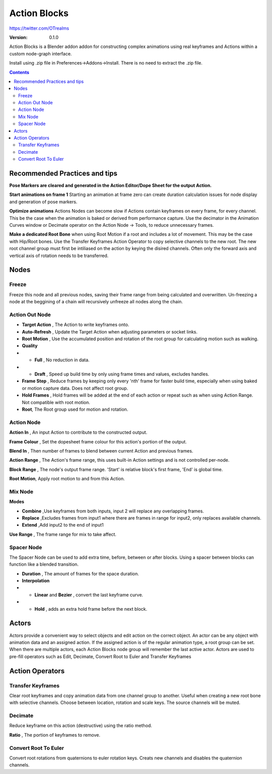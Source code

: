 =============
Action Blocks 
=============

https://twitter.com/OTrealms

:Version: 0.1.0

Action Blocks is a Blender addon addon for constructing complex animations using real keyframes and Actions within a custom node-graph interface. 

Install using .zip file in Preferences->Addons->Install. There is no need to extract the .zip file.

.. contents::

Recommended Practices and tips
------------------------------

**Pose Markers are cleared and generated in the Action Editor/Dope Sheet for the output Action.**

**Start animations on frame 1** Starting an animation at frame zero can create duration calculation issues for node display and generation of pose markers.

**Optimize animations** Actions Nodes can become slow if Actions contain keyframes on every frame, for every channel. This be the case when the animation is baked or derived from performance capture. Use the decimator in the Animation Curves window or Decimate operator on the Action Node -> Tools, to reduce unnecessary frames. 

**Make a dedicated Root Bone** when using Root Motion if a root and includes a lot of movement. This may be the case with Hip/Root bones. Use the Transfer Keyframes Action Operator to copy selective channels to the new root. The new root channel group must first be intiliased on the action by keying the disired channels. Often only the forward axis and vertical axis of rotation needs to be transferred. 

Nodes
-----

Freeze
======
Freeze this node and all previous nodes, saving their frame range from being calculated and overwritten.
Un-freezing a node at the beggining of a chain will recursively unfreeze all nodes along the chain.

Action Out Node
===============

.. image:: ActionOutNode.JPG

* **Target Action** , The Action to write keyframes onto.

* **Auto-Refresh** , Update the Target Action when adjusting parameters or socket links.

* **Root Motion** , Use the accumulated position and rotation of the root group for calculating motion such as walking.

* **Quality**
* * **Full** , No reduction in data.
* * **Draft** , Speed up build time by only using frame times and values, excludes handles.

* **Frame Step** , Reduce frames by keeping only every 'nth' frame for faster build time, especially when using baked or motion capture data. Does not affect root group.

* **Hold Frames** , Hold frames will be added at the end of each action or repeat such as when using Action Range. Not compatible with root motion.

* **Root**, The Root group used for motion and rotation.



Action Node
============

.. image:: ActionNode.JPG

**Action In** , An input Action to contribute to the constructed output.

**Frame Colour** , Set the dopesheet frame colour for this action's portion of the output.

**Blend In** , Then number of frames to blend between current Action and previous frames.

**Action Range** , The Action's frame range, this uses built-in Action settings and is not controlled per-node.

**Block Range** , The node's output frame range. 'Start' is relative block's first frame, 'End' is global time.

**Root Motion**, Apply root motion to and from this Action.


Mix Node
========

.. image:: MixNode.JPG

**Modes** 

* **Combine**  ,Use keyframes from both inputs, input 2 will replace any overlapping frames. 

* **Replace** ,Excludes frames from input1 where there are frames in range for input2, only replaces available channels. 

* **Extend**  ,Add input2 to the end of input1

**Use Range** , The frame range for mix to take affect.

Spacer Node
============

.. image:: SpacerNode.JPG

The Spacer Node can be used to add extra time, before, between or after blocks. Using a spacer between blocks can function like a blended transition.

* **Duration** , The amount of frames for the space duration.

* **Interpolation**

* * **Linear** and **Bezier** , convert the last keyframe curve. 

* * **Hold** , adds an extra hold frame before the next block.

Actors
------

.. image:: Actors.JPG

Actors provide a convenient way to select objects and edit action on the correct object. An actor can be any object with animation data and an assigned action.
If the assigned action is of the regular animation type, a root group can be set. When there are multiple actors, each Action Blocks node group will remember the last active actor.
Actors are used to pre-fill operators such as Edit, Decimate, Convert Root to Euler and Transfer Keyframes

Action Operators
----------------

.. image:: ActionOperators.JPG

Transfer Keyframes
==================

Clear root keyframes and copy animation data from one channel group to another. Useful when creating a new root bone with selective channels. Choose between location, rotation and scale keys. The source channels will be muted.

Decimate
========

Reduce keyframe on this action (destructive) using the ratio method. 

**Ratio** , The portion of keyframes to remove.

Convert Root To Euler
======================

Convert root rotations from quaternions to euler rotation keys. Creats new channels and disables the quaternion channels.




